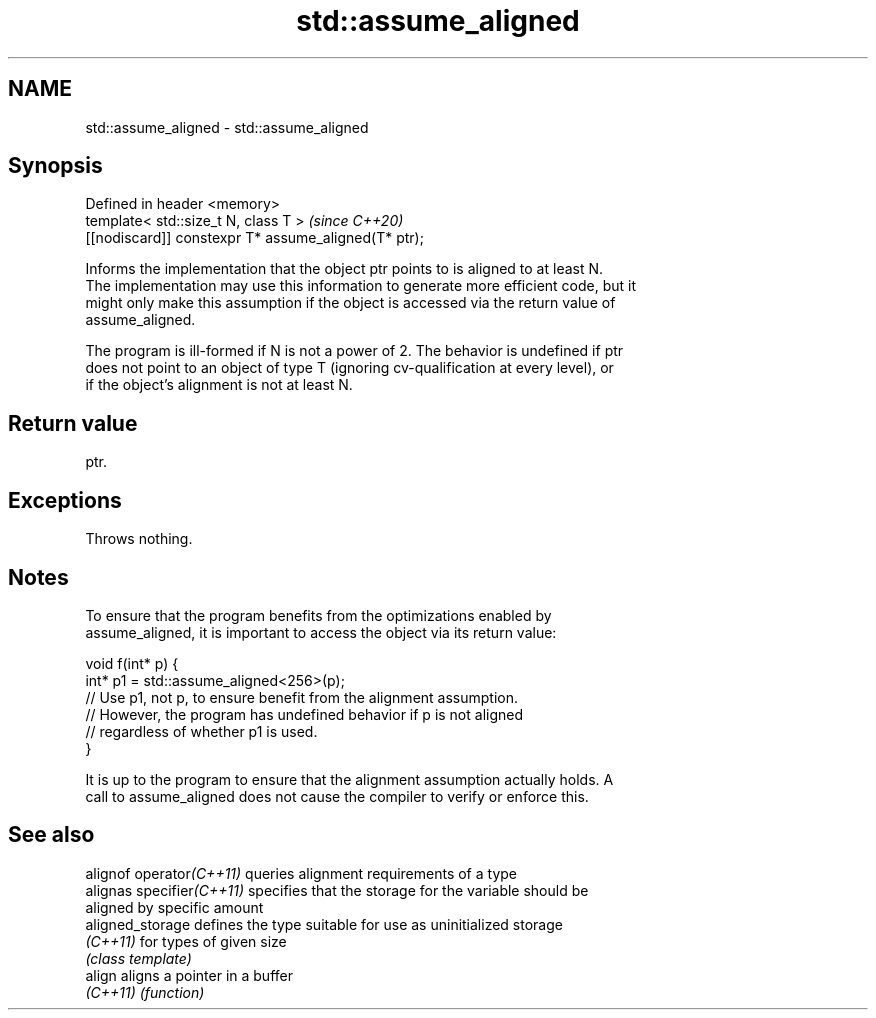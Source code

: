 .TH std::assume_aligned 3 "2021.11.17" "http://cppreference.com" "C++ Standard Libary"
.SH NAME
std::assume_aligned \- std::assume_aligned

.SH Synopsis
   Defined in header <memory>
   template< std::size_t N, class T >                  \fI(since C++20)\fP
   [[nodiscard]] constexpr T* assume_aligned(T* ptr);

   Informs the implementation that the object ptr points to is aligned to at least N.
   The implementation may use this information to generate more efficient code, but it
   might only make this assumption if the object is accessed via the return value of
   assume_aligned.

   The program is ill-formed if N is not a power of 2. The behavior is undefined if ptr
   does not point to an object of type T (ignoring cv-qualification at every level), or
   if the object's alignment is not at least N.

.SH Return value

   ptr.

.SH Exceptions

   Throws nothing.

.SH Notes

   To ensure that the program benefits from the optimizations enabled by
   assume_aligned, it is important to access the object via its return value:

 void f(int* p) {
    int* p1 = std::assume_aligned<256>(p);
    // Use p1, not p, to ensure benefit from the alignment assumption.
    // However, the program has undefined behavior if p is not aligned
    // regardless of whether p1 is used.
 }

   It is up to the program to ensure that the alignment assumption actually holds. A
   call to assume_aligned does not cause the compiler to verify or enforce this.

.SH See also

   alignof operator\fI(C++11)\fP  queries alignment requirements of a type
   alignas specifier\fI(C++11)\fP specifies that the storage for the variable should be
                            aligned by specific amount
   aligned_storage          defines the type suitable for use as uninitialized storage
   \fI(C++11)\fP                  for types of given size
                            \fI(class template)\fP
   align                    aligns a pointer in a buffer
   \fI(C++11)\fP                  \fI(function)\fP

